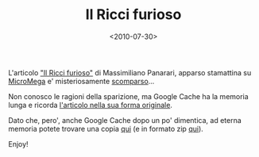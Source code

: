 #+TITLE: Il Ricci furioso

#+DATE: <2010-07-30>

L'articolo [[http://temi.repubblica.it/micromega-online/il-ricci-furioso/]["Il Ricci furioso"]] di Massimiliano Panarari, apparso stamattina su [[http://temi.repubblica.it/micromega-online/][MicroMega]] e' misteriosamente [[http://temi.repubblica.it/micromega-online/il-ricci-furioso/][scomparso]]...

Non conosco le ragioni della sparizione, ma Google Cache ha la memoria lunga e ricorda [[http://webcache.googleusercontent.com/search?q=cache:audxwWXp8GsJ:temi.repubblica.it/micromega-online/il-ricci-furioso/+%22il+ricci+furioso%22&cd=1&hl=en&ct=clnk&gl=uk][l'articolo nella sua forma originale]].

Dato che, pero', anche Google Cache dopo un po' dimentica, ad eterna memoria potete trovare una copia [[/stuff/Il%20Ricci%20furioso%20-%20micromega-online%20-%20micromega.html][qui]] (e in formato zip [[/stuff/il-ricci-furioso.zip][qui]]).

Enjoy!
